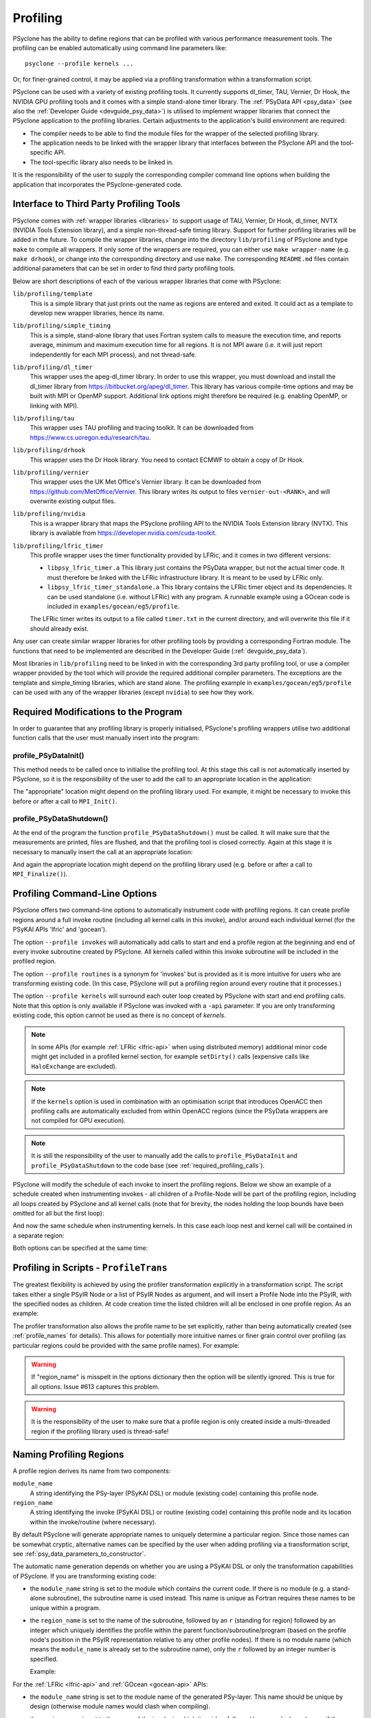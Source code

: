 .. -----------------------------------------------------------------------------
.. BSD 3-Clause License
..
.. Copyright (c) 2018-2025, Science and Technology Facilities Council.
.. All rights reserved.
..
.. Redistribution and use in source and binary forms, with or without
.. modification, are permitted provided that the following conditions are met:
..
.. * Redistributions of source code must retain the above copyright notice, this
..   list of conditions and the following disclaimer.
..
.. * Redistributions in binary form must reproduce the above copyright notice,
..   this list of conditions and the following disclaimer in the documentation
..   and/or other materials provided with the distribution.
..
.. * Neither the name of the copyright holder nor the names of its
..   contributors may be used to endorse or promote products derived from
..   this software without specific prior written permission.
..
.. THIS SOFTWARE IS PROVIDED BY THE COPYRIGHT HOLDERS AND CONTRIBUTORS
.. "AS IS" AND ANY EXPRESS OR IMPLIED WARRANTIES, INCLUDING, BUT NOT
.. LIMITED TO, THE IMPLIED WARRANTIES OF MERCHANTABILITY AND FITNESS
.. FOR A PARTICULAR PURPOSE ARE DISCLAIMED. IN NO EVENT SHALL THE
.. COPYRIGHT HOLDER OR CONTRIBUTORS BE LIABLE FOR ANY DIRECT, INDIRECT,
.. INCIDENTAL, SPECIAL, EXEMPLARY, OR CONSEQUENTIAL DAMAGES (INCLUDING,
.. BUT NOT LIMITED TO, PROCUREMENT OF SUBSTITUTE GOODS OR SERVICES;
.. LOSS OF USE, DATA, OR PROFITS; OR BUSINESS INTERRUPTION) HOWEVER
.. CAUSED AND ON ANY THEORY OF LIABILITY, WHETHER IN CONTRACT, STRICT
.. LIABILITY, OR TORT (INCLUDING NEGLIGENCE OR OTHERWISE) ARISING IN
.. ANY WAY OUT OF THE USE OF THIS SOFTWARE, EVEN IF ADVISED OF THE
.. POSSIBILITY OF SUCH DAMAGE.
.. -----------------------------------------------------------------------------
.. Written by J. Henrichs, Bureau of Meteorology
.. Modified by A. R. Porter, STFC Daresbury Lab
.. Modified by R. W. Ford, STFC Daresbury Lab
.. Modified by I. Kavcic, Met Office

.. _userguide-profiling:

Profiling
=========
PSyclone has the ability to define regions that can be profiled
with various performance measurement tools. The profiling can
be enabled automatically using command line parameters like::

    psyclone --profile kernels ...

Or, for finer-grained control, it may be applied via a profiling
transformation within a transformation script.


PSyclone can be used with a variety of existing profiling tools.
It currently supports dl_timer, TAU, Vernier, Dr Hook, the NVIDIA GPU
profiling tools and it comes with a simple stand-alone timer library.
The :ref:`PSyData API <psy_data>` (see also the
:ref:`Developer Guide <devguide_psy_data>`)
is utilised to implement wrapper libraries that connect the PSyclone
application to the profiling libraries. Certain adjustments to
the application's build environment are required:

- The compiler needs to be able to find the module files for the
  wrapper of the selected profiling library.
- The application needs to be linked with the wrapper library
  that interfaces between the PSyclone API and the
  tool-specific API.
- The tool-specific library also needs to be linked in.

It is the responsibility of the user to supply the corresponding
compiler command line options when building
the application that incorporates the PSyclone-generated code.


.. _profiling_third_party_tools:

Interface to Third Party Profiling Tools
----------------------------------------

PSyclone comes with :ref:`wrapper libraries <libraries>` to support
usage of TAU, Vernier, Dr Hook, dl_timer, NVTX (NVIDIA Tools Extension
library), and a simple non-thread-safe timing library. Support for further
profiling libraries will be added in the future. To compile the
wrapper libraries, change into the directory ``lib/profiling``
of PSyclone and type ``make`` to compile all wrappers. If only
some of the wrappers are required, you can either use
``make wrapper-name`` (e.g. ``make drhook``), or change
into the corresponding directory and use ``make``. The
corresponding ``README.md`` files contain additional parameters
that can be set in order to find third party profiling tools.

Below are short descriptions of each of the various wrapper
libraries that come with PSyclone:

``lib/profiling/template``
    This is a simple library that just prints out the name
    as regions are entered and exited. It could act as a
    template to develop new wrapper libraries, hence its
    name.

``lib/profiling/simple_timing``
    This is a simple, stand-alone library that uses Fortran
    system calls to measure the execution time, and reports
    average, minimum and maximum execution time for all regions.
    It is not MPI aware (i.e. it will just report independently
    for each MPI process), and not thread-safe.

``lib/profiling/dl_timer``
    This wrapper uses the apeg-dl_timer library. In order to use
    this wrapper, you must download and install the dl_timer library
    from https://bitbucket.org/apeg/dl_timer. This library has
    various compile-time options and may be built with MPI or OpenMP
    support. Additional link options might therefore be required
    (e.g. enabling OpenMP, or linking with MPI).

``lib/profiling/tau``
    This wrapper uses TAU profiling and tracing toolkit. It can be
    downloaded from https://www.cs.uoregon.edu/research/tau.

``lib/profiling/drhook``
    This wrapper uses the Dr Hook library. You need to contact
    ECMWF to obtain a copy of Dr Hook.

``lib/profiling/vernier``
    This wrapper uses the UK Met Office's Vernier library. It can be
    downloaded from https://github.com/MetOffice/Vernier. This
    library writes its output to files ``vernier-out-<RANK>``, and
    will overwrite existing output files.

``lib/profiling/nvidia``
    This is a wrapper library that maps the PSyclone profiling API
    to the NVIDIA Tools Extension library (NVTX). This library is
    available from https://developer.nvidia.com/cuda-toolkit.

``lib/profiling/lfric_timer``
    This profile wrapper uses the timer functionality provided by
    LFRic, and it comes in two different versions:

    - ``libpsy_lfric_timer.a``
      This library just contains the PSyData wrapper, but not the
      actual timer code. It must therefore be linked with the LFRic
      infrastructure library. It is meant to be used by LFRic only.
    - ``libpsy_lfric_timer_standalone.a``
      This library contains the LFRic timer object and its dependencies.
      It can be used standalone (i.e. without LFRic) with any program.
      A runnable example using a GOcean code is included in
      ``examples/gocean/eg5/profile``.

    The LFRic timer writes its output to a file called ``timer.txt``
    in the current directory, and will overwrite this file if it
    should already exist.

Any user can create similar wrapper libraries for
other profiling tools by providing a corresponding Fortran
module. The functions that need to be implemented are described in
the Developer Guide (:ref:`devguide_psy_data`).

Most libraries in ``lib/profiling`` need to be linked in
with the corresponding 3rd party profiling tool, or use a compiler
wrapper provided by the tool which will provide the required additional
compiler parameters. The exceptions are the template and simple_timing
libraries, which are stand alone. The profiling example in
``examples/gocean/eg5/profile`` can be used with any of the
wrapper libraries (except ``nvidia``) to see how they work.

.. _required_profiling_calls:

Required Modifications to the Program
-------------------------------------
In order to guarantee that any profiling library is properly
initialised, PSyclone's profiling wrappers utilise two additional
function calls that the user must manually insert into the program:

profile_PSyDataInit()
~~~~~~~~~~~~~~~~~~~~~
This method needs to be called once to initialise the profiling tool.
At this stage this call is not automatically inserted by PSyclone, so
it is the responsibility of the user to add the call to an appropriate
location in the application:

.. code-block::
    :caption: Adding profile_PSyDataInit.
    :emphasize-lines: 3

    use profile_psy_data_mod, only : profile_PSyDataInit
    ...
    call profile_PSyDataInit()

The "appropriate" location might depend on the profiling library used.
For example, it might be necessary to invoke this before or after
a call to ``MPI_Init()``.


profile_PSyDataShutdown()
~~~~~~~~~~~~~~~~~~~~~~~~~
At the end of the program the function ``profile_PSyDataShutdown()``
must be called.
It will make sure that the measurements are printed, files are flushed,
and that the profiling tool is closed correctly. Again at
this stage it is necessary to manually insert the call at an appropriate
location:

.. code-block::
    :caption: Adding profile_PSyDataShutdown.
    :emphasize-lines: 3

    use profile_psy_data_mod, only : profile_PSyDataShutdown
    ...
    call profile_PSyDataShutdown()

And again the appropriate location might depend on the profiling library
used (e.g. before or after a call to ``MPI_Finalize()``).



Profiling Command-Line Options
------------------------------
PSyclone offers two command-line options to automatically instrument
code with profiling regions. It can create profile regions around
a full invoke routine (including all kernel calls in this invoke), and/or
around each individual kernel (for the PSyKAl APIs 'lfric' and
'gocean'). 

The option ``--profile invokes`` will automatically add calls to 
start and end a profile region at the beginning and end of every
invoke subroutine created by PSyclone. All kernels called within
this invoke subroutine will be included in the profiled region.

The option ``--profile routines`` is a synonym for 'invokes' but is
provided as it is more intuitive for users who are transforming
existing code. (In this case, PSyclone will put a profiling region
around every routine that it processes.)

The option ``--profile kernels`` will surround each outer loop
created by PSyclone with start and end profiling calls. Note that this
option is only available if PSyclone was invoked with a ``-api``
parameter. If you are only transforming existing code, this option
cannot be used as there is no concept of `kernels`.

.. note:: In some APIs (for example :ref:`LFRic <lfric-api>`
          when using distributed memory) additional minor code might
          get included in a profiled kernel section, for example
          ``setDirty()`` calls (expensive calls like ``HaloExchange``
          are excluded).

.. note:: If the ``kernels`` option is used in combination with an
          optimisation script that introduces OpenACC then profiling
          calls are automatically excluded from within OpenACC
          regions (since the PSyData wrappers are not compiled for
          GPU execution).

.. note:: It is still the responsibility of the user to manually
    add the calls to ``profile_PSyDataInit`` and 
    ``profile_PSyDataShutdown`` to the
    code base (see :ref:`required_profiling_calls`).

PSyclone will modify the schedule of each invoke to insert the
profiling regions. Below we show an example of a schedule created
when instrumenting invokes - all children of a Profile-Node will
be part of the profiling region, including all loops created by
PSyclone and all kernel calls (note that for brevity, the nodes
holding the loop bounds have been omitted for all but the first loop):

.. code-block::
    :caption: Instrumenting invokes.
    :emphasize-lines: 2

    GOInvokeSchedule[invoke='invoke_1']
        0: [Profile]
            Schedule[]
                0: Loop[type='outer',field_space='go_cu',it_space='go_internal_pts']
                    Literal[value:'2']
                    Literal[value:'jstop']
                    Literal[value:'1']
                    Schedule[]
                        0: Loop[type='inner',field_space='go_cu',
                                it_space='go_internal_pts']
                            ...
                            Schedule[]
                                0: CodedKern compute_unew_code(unew_fld,uold_fld,z_fld,
                                           cv_fld,h_fld,tdt,dy) [module_inline=False]
                1: Loop[type='outer',field_space='cv',it_space='internal_pts']
                    ...
                    Schedule[]
                        0: Loop[type='inner',field_space='cv',it_space='internal_pts']
                            ...
                            Schedule[]
                                0: CodedKern compute_vnew_code(vnew_fld,vold_fld,z_fld,
                                           cu_fld,h_fld,tdt,dy) [module_inline=False]
                2: Loop[type='outer',field_space='ct',it_space='internal_pts']
                    ...
                    Schedule[]
                        0: Loop[type='inner',field_space='ct',it_space='internal_pts']
                            ...
                            Schedule[]
                                0: CodedKern compute_pnew_code(pnew_fld,pold_fld,cu_fld,
                                           cv_fld,tdt,dx,dy) [module_inline=False]

And now the same schedule when instrumenting kernels. In this case
each loop nest and kernel call will be contained in a separate
region:

.. code-block::
    :caption: Instrumenting kernels.
    :emphasize-lines: 2,13,24

    GOInvokeSchedule[invoke='invoke_1']
        0: [Profile]
            Schedule[]
                0: Loop[type='outer',field_space='go_cu',it_space='go_internal_pts']
                    ...
                    Schedule[]
                        0: Loop[type='inner',field_space='go_cu',
                                it_space='go_internal_pts']
                            ...
                            Schedule[]
                                0: CodedKern compute_unew_code(unew_fld,uold_fld,z_fld,
                                        cv_fld,h_fld,tdt,dy) [module_inline=False]
        1: [Profile]
            Schedule[]
                0: Loop[type='outer',field_space='go_cv',it_space='go_internal_pts']
                    ...
                    Schedule[]
                            0: Loop[type='inner',field_space='go_cv',
                                it_space='go_internal_pts']
                                ...
                                Schedule[]
                                    0: CodedKern compute_vnew_code(vnew_fld,vold_fld,z_fld,
                                        cu_fld,h_fld,tdt,dy) [module_inline=False]
        2: [Profile]
            Schedule[]
                0: Loop[type='outer',field_space='go_ct',it_space='go_internal_pts']
                    ...
                    Schedule[]
                        0: Loop[type='inner',field_space='go_ct',
                                it_space='go_internal_pts']
                            ...
                            Schedule[]
                                0: CodedKern compute_pnew_code(pnew_fld,pold_fld,
                                        cu_fld,cv_fld,tdt,dx,dy) [module_inline=False]

Both options can be specified at the same time:

.. code-block::
    :caption: Instrumenting kernels and invokes.
    :emphasize-lines: 2,4,16,28

    GOInvokeSchedule[invoke='invoke_1']
        0: [Profile]
            Schedule[]
                0: [Profile]
                    Schedule[]
                        0: Loop[type='outer',field_space='go_cu',
                                it_space='go_internal_pts']
                            ...
                            Schedule[]
                                0: Loop[type='inner',field_space='go_cu',
                                        it_space='go_internal_pts']
                                    ...
                                    Schedule[]
                                        0: CodedKern compute_unew_code(unew_fld,uold_fld,
                                                ...) [module_inline=False]
                1: [Profile]
                    Schedule[]
                        0: Loop[type='outer',field_space='go_cv',
                                it_space='go_internal_pts']
                            ...
                            Schedule[]
                                    0: Loop[type='inner',field_space='go_cv',
                                        it_space='go_internal_pts']
                                        ...
                                        Schedule[]
                                            0: CodedKern compute_vnew_code(vnew_fld,vold_fld,
                                                ...) [module_inline=False]
                2: [Profile]
                    Schedule[]
                        0: Loop[type='outer',field_space='go_ct',
                                it_space='go_internal_pts']
                            ...
                            Schedule[]
                                0: Loop[type='inner',field_space='go_ct',
                                        it_space='go_internal_pts']
                                    ...
                                    Schedule[]
                                        0: CodedKern compute_pnew_code(pnew_fld,pold_fld,
                                                ...) [module_inline=False]


Profiling in Scripts - ``ProfileTrans``
---------------------------------------
The greatest flexibility is achieved by using the profiler
transformation explicitly in a transformation script. The script
takes either a single PSyIR Node or a list of PSyIR Nodes as argument,
and will insert a Profile Node into the PSyIR, with the 
specified nodes as children. At code creation time the
listed children will all be enclosed in one profile region.
As an example:

.. code-block::
    :caption: Explicitly adding profiling regions.
    :emphasize-lines: 3,8

    from psyclone.psyir.transformations import ProfileTrans

    p_trans = ProfileTrans()
    schedule = psy.invokes.get('invoke_0').schedule
    print(schedule.view())
    
    # Enclose some children within a single profile region
    p_trans.apply(schedule.children[1:3])
    print(schedule.view())

The profiler transformation also allows the profile name to be set
explicitly, rather than being automatically created (see
:ref:`profile_names` for details). This allows for potentially
more intuitive names or finer grain control over profiling
(as particular regions could be provided with the same profile
names). For example:

.. code-block::
    :caption: Setting profile region names.
    :emphasize-lines: 5,8

    invoke = psy.invokes.invoke_list[0]
    schedule = invoke.schedule
    profile_trans = ProfileTrans()
    # Use the actual PSy-layer module and subroutine names.
    options = {"region_name": (psy.name, invoke.name)}
    profile_trans.apply(schedule.children, options=options)
    # Use own names and repeat for different regions to aggregate profile.
    options = {"region_name": ("my_location", "my_region")}
    profile_trans.apply(schedule[0].children[1:2], options=options)
    profile_trans.apply(schedule[0].children[5:7], options=options)

.. warning::

   If "region_name" is misspelt in the options dictionary then the
   option will be silently ignored. This is true for all
   options. Issue #613 captures this problem.
   
.. warning::
 
    It is the responsibility of the user to make sure that a profile
    region is only created inside a multi-threaded region if the
    profiling library used is thread-safe!

.. _profile_names:

Naming Profiling Regions
------------------------
A profile region derives its name from two components:

``module_name``
    A string identifying the PSy-layer (PSyKAl DSL) or module (existing code)
    containing this profile node.

``region_name``
    A string identifying the invoke (PSyKAl DSL) or routine (existing code)
    containing this profile node and its location within the invoke/routine
    (where necessary).

By default PSyclone will generate appropriate names to uniquely
determine a particular region. Since those names can be
somewhat cryptic, alternative names can be specified by the user
when adding profiling via a transformation script, see
:ref:`psy_data_parameters_to_constructor`.

The automatic name generation depends on whether you are using a
PSyKAl DSL or only the transformation capabilities of PSyclone. If
you are transforming existing code:

* the ``module_name`` string is set to the module which contains the
  current code. If there is no module (e.g. a stand-alone subroutine),
  the subroutine name is used instead. This name is unique as Fortran requires
  these names to be unique within a program.

* the ``region_name`` is set to the name of the subroutine, followed by
  an ``r`` (standing for region) followed by an integer which uniquely identifies
  the profile within the parent function/subroutine/program (based on the
  profile node's position in the PSyIR representation relative to any other
  profile nodes). If there is no module name (which means the ``module_name``
  is already set to the subroutine name), only the ``r`` followed by an
  integer number is specified.

  Example:
    .. code-block::
        :caption: Profiling names used when transforming existing code.
        :emphasize-lines: 2,4

        ! If the subroutine tra_adv is contained in module tra_adv_mod:
        CALL profile_psy_data % PreStart("tra_adv_mod", "tra_adv-r0", 0, 0)
        ! If the subroutinetra_adv is not contained in a module:
        CALL profile_psy_data % PreStart("tra_adv", "r0", 0, 0)



For the :ref:`LFRic <lfric-api>` and
:ref:`GOcean <gocean-api>` APIs:

* the ``module_name`` string is set to the module name of the generated
  PSy-layer. This name should be unique by design (otherwise module
  names would clash when compiling).

* the ``region_name`` is set to the name of the invoke in which it
  resides, followed by a ``-`` and a kernel name if the
  profile region contains a single kernel, and is completed by ``-r``
  (standing for region) followed by an integer which uniquely
  identifies the profile within the invoke (based on the profile
  node's position in the PSyIR representation relative to any other
  profile nodes). For example:

    .. code-block::
        :caption: PSyIR with profiling nodes.
        :emphasize-lines: 2,4,12

        InvokeSchedule[invoke='invoke_0', dm=True]
          0: Profile[]
              Schedule[]
                  0: Profile[]
                      Schedule[]
                          0: HaloExchange[field='f2', type='region', depth=1,
                                          check_dirty=True]
                          1: HaloExchange[field='m1', type='region', depth=1,
                                          check_dirty=True]
                          2: HaloExchange[field='m2', type='region', depth=1,
                                          check_dirty=True]
                  1: Profile[]
                      Schedule[]
                          0: Loop[type='', field_space='w1', it_space='cells',
                                  upper_bound='cell_halo(1)']
                              Literal[value:'1', DataType.INTEGER]
                              Literal[value:'mesh%get_last_halo_cell(1)',
                                      DataType.INTEGER]
                              Literal[value:'1', DataType.INTEGER]
                              Schedule[]
                                  0: CodedKern testkern_code(a,f1,f2,m1,m2)
                                     [module_inline=False]

    This is the code created for this example:

    .. code-block::
        :caption: Created Fortran source code with profiling regions.
        :emphasize-lines: 5,6,7,17,18,19,24,30

         MODULE container
          CONTAINS
          SUBROUTINE invoke_0(a, f1, f2, m1, m2, istp, qr)
            ...
            CALL psy_data_2%PreStart("multi_functions_multi_invokes_psy", "invoke_0-r0", &
                                     0, 0)
            CALL psy_data%PreStart("multi_functions_multi_invokes_psy", "invoke_0-r1", 0, 0)
            IF (f2_proxy%is_dirty(depth=1)) THEN
              CALL f2_proxy%halo_exchange(depth=1)
            END IF 
            IF (m1_proxy%is_dirty(depth=1)) THEN
              CALL m1_proxy%halo_exchange(depth=1)
            END IF 
            IF (m2_proxy%is_dirty(depth=1)) THEN
              CALL m2_proxy%halo_exchange(depth=1)
            END IF 
            CALL psy_data%PreEnd()
            CALL psy_data_1%PreStart("multi_functions_multi_invokes_psy", "invoke_0-r2", &
                                     0, 0)
            DO cell=1,mesh%get_last_halo_cell(1)
              CALL testkern_code(...)
            END DO 

            CALL psy_data_1%PostEnd()
            ...
            DO cell=1,mesh%get_last_halo_cell(1)
              CALL testkern_qr_code(...)
            END DO 
            ...
            CALL psy_data_2%PostEnd()
            ...
          END SUBROUTINE invoke_0
        END MODULE container
